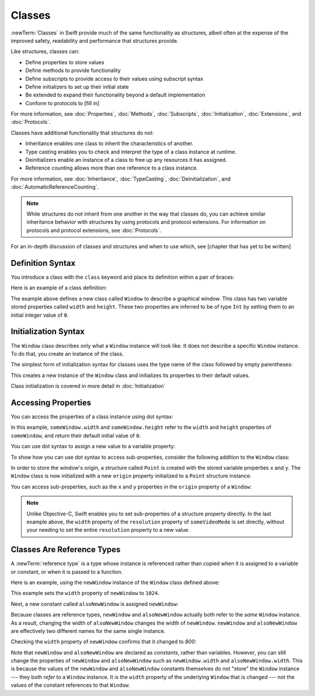 Classes
=======

:newTerm:`Classes` in Swift provide much 
of the same functionality as structures,
albeit often at the expense
of the improved safety, readability and performance
that structures provide.

Like structures, classes can:

* Define properties to store values
* Define methods to provide functionality
* Define subscripts to provide access to their values using subscript syntax
* Define initializers to set up their initial state
* Be extended to expand their functionality beyond a default implementation
* Conform to protocols to [fill in]

For more information, see
:doc:`Properties`, :doc:`Methods`, :doc:`Subscripts`, :doc:`Initialization`,
:doc:`Extensions`, and :doc:`Protocols`.

Classes have additional functionality that structures do not:

* Inheritance enables one class to inherit the characteristics of another.
* Type casting enables you to check and interpret the type of a class instance at runtime.
* Deinitializers enable an instance of a class to free up any resources it has assigned.
* Reference counting allows more than one reference to a class instance.

For more information, see
:doc:`Inheritance`,
:doc:`TypeCasting`,
:doc:`Deinitialization`,
and :doc:`AutomaticReferenceCounting`.

.. note::

   While structures do not inherit from one another
   in the way that classes do,
   you can achieve similar inheritance behavior with structures
   by using protocols and protocol extensions.
   For information on protocols and protocol extensions,
   see :doc:`Protocols`.

For an in-depth discussion
of classes and structures and
when to use which,
see [chapter that has yet to be written]

.. _Classes_DefinitionSyntax:

Definition Syntax
-----------------

You introduce a class with the ``class`` keyword and place its definition
within a pair of braces:

.. testcode:: classes
    
    -> class someClass {
           // class definition goes here
       }

Here is an example of a class definition:

.. testcode:: classes

    -> class Window {
           var width = 0
           var height = 0
       }

The example above defines a new class called ``Window`` 
to describe a graphical window.
This class has two variable stored properties
called ``width`` and ``height``.
These two properties are inferred to be of type ``Int``
by setting them to an initial integer value of ``0``.

.. _Classes_InitializationSyntax:

Initialization Syntax
---------------------

The ``Window`` class describes only
what a ``Window`` instance will look like.
It does not describe a specific ``Window`` instance.
To do that, you create an instance of the class.

The simplest form of initialization syntax for classes
uses the type name of the class
followed by empty parentheses:

.. testcode:: classes

    -> let someWindow = Window()
    << // someWindow : Window = REPL.Window
    
This creates a new instance of the ``Window`` class
and initializes its properties to their default values.

Class initialization is covered in more detail in :doc:`Initialization`

.. _Classes_AccessingProperties:

Accessing Properties
--------------------

You can access the properties
of a class instance
using dot syntax:

.. testcode:: classes

    -> print("The width of the window is \(someWindow.width)")
    <- The width of the window is 0
    -> print("The height of the window is \(someWindow.height)")
    <- The height of the window is 0

In this example,
``someWindow.width`` and ``someWindow.height``
refer to the ``width`` and ``height`` properties 
of ``someWindow``,
and return their default initial value of ``0``.

You can use dot syntax
to assign a new value
to a variable property:

.. testcode:: classes

    -> someWindow.width = 1024
    -> print("The width of the window is now \(someWindow.width)")
    <- The width of the window is now 1024

To show how you can use dot syntax
to access sub-properties,
consider the following addition
to the ``Window`` class:

.. testcode:: classesExpanded

    -> struct Point {
           var x = 0
           var y = 0
       }
    -> class Window {
           var origin = Point()
           
           var width = 0
           var height = 0
       }

In order to store the window's origin,
a structure called ``Point`` is created
with the stored variable properties ``x`` and ``y``.
The ``Window`` class is now initialized
with a new ``origin`` property
initialized to a ``Point`` structure instance.

You can access sub-properties,
such as the ``x`` and ``y`` properties
in the ``origin`` property of a ``Window``:

.. testcode:: classesExpanded

    -> let newWindow = Window()
    << // newWindow : Window = REPL.Window
    -> print("The origin of newWindow is (\(newWindow.origin.x), \(newWindow.origin.y))")
    <- The origin of newWindow is (0, 0)

.. note::

   Unlike Objective-C,
   Swift enables you to set sub-properties
   of a structure property directly.
   In the last example above,
   the ``width`` property of the ``resolution`` property
   of ``someVideoMode`` is set directly,
   without your needing to set
   the entire ``resolution`` property to a new value.

.. _Classes_ClassesAreReferenceTypes:

Classes Are Reference Types
---------------------------

A :newTerm:`reference type` is a type
whose instance is referenced rather than copied
when it is assigned
to a variable or constant,
or when it is passed
to a function.

Here is an example,
using the ``newWindow`` instance
of the ``Window`` class defined above:

.. testcode:: classesExpanded

    -> newWindow.width = 1024

This example sets the ``width`` property
of ``newWindow`` to ``1024``.

Next, a new constant called ``alsoNewWindow`` is assigned ``newWindow``:

.. testcode:: classesExpanded

    -> let alsoNewWindow = newWindow
    -> alsoNewWindow.width = 800

Because classes are reference types,
``newWindow`` and ``alsoNewWindow``
actually both refer to the *same* ``Window`` instance.
As a result, changing the width of ``alsoNewWindow``
changes the width of ``newWindow``.
``newWindow`` and ``alsoNewWindow`` are effectively
two different names for the same single instance.

Checking the ``width`` property of ``newWindow``
confirms that it changed to `800`:

.. testcode:: classesExpanded

    -> print("The width of newWindow is now \(newWindow.width)")
    <- The width of newWindow is now 800
    
Note that ``newWindow`` and ``alsoNewWindow``
are declared as *constants*,
rather than variables.
However, you can still change
the properties of ``newWindow`` and ``alsoNewWindow``
such as ``newWindow.width`` and ``alsoNewWindow.width``.
This is because the values
of the ``newWindow`` and ``alsoNewWindow`` constants themselves
do not "store" the ``Window`` instance ---
they both *refer* to a ``Window`` instance.
It is the ``width`` property
of the underlying ``Window`` that is changed ---
not the values of the constant references to that ``Window``.